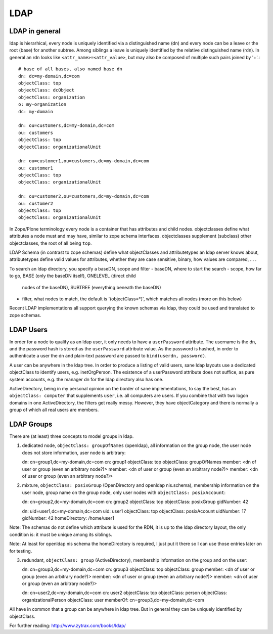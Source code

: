 LDAP
====


LDAP in general
---------------

ldap is hierarhical, every node is uniquely identified via a
distinguished name (dn) and every node can be a leave or the root (base)
for another subtree. Among siblings a leave is uniquely identified by
the relative distinguished name (rdn). In general an rdn looks like
``<attr_name>=<attr_value>``, but may also be composed of multiple such
pairs joined by '+'.::

    # base of all bases, also named base dn
    dn: dc=my-domain,dc=com
    objectClass: top 
    objectClass: dcObject
    objectClass: organization
    o: my-organization
    dc: my-domain

    dn: ou=customers,dc=my-domain,dc=com
    ou: customers
    objectClass: top 
    objectClass: organizationalUnit

    dn: ou=customer1,ou=customers,dc=my-domain,dc=com
    ou: customer1
    objectClass: top 
    objectClass: organizationalUnit

    dn: ou=customer2,ou=customers,dc=my-domain,dc=com
    ou: customer2
    objectClass: top 
    objectClass: organizationalUnit

In Zope/Plone terminology every node is a container that has attributes
and child nodes. objectclasses define what attributes a node must and
may have, similar to zope schema interfaces. objectclasses supplement
(subclass) other objectclasses, the root of all being ``top``.

LDAP Schema (in contrast to zope schemas) define what objectClasses and
attributetypes an ldap server knows about, attributetypes define valid
values for attributes, whether they are case sensitive, binary, how
values are compared, ... .

To search an ldap directory, you specify a baseDN, scope and filter
- baseDN, where to start the search
- scope, how far to go, BASE (only the baseDN itself), ONELEVEL (direct child
  nodes of the baseDN), SUBTREE (everything beneath the baseDN)
- filter, what nodes to match, the default is '(objectClass=*)', which matches
  all nodes (more on this below)

Recent LDAP implementations all support querying the known schemas via ldap,
they could be used and translated to zope schemas.


LDAP Users
----------

In order for a node to qualify as an ldap user, it only needs to have a
``userPassword`` attribute. The username is the dn, and the password hash is
stored as the ``userPassword`` attribute value. As the password is hashed, in
order to authenticate a user the dn and plain-text password are passed to
``bind(userdn, password)``.

A user can be anywhere in the ldap tree. In order to produce a listing of
valid users, sane ldap layouts use a dedicated objectClass to identify users,
e.g. inetOrgPerson. The existence of a userPassword attribute does not suffice,
as pure system accounts, e.g. the manager dn for the ldap directory also has
one.

ActiveDirectory, being in my personal opinion on the border of sane
implementations, to say the best, has an ``objectClass: computer`` that
supplements ``user``, i.e. all computers are users. If you combine that with
two logon domains in one ActiveDirectory, the filters get really messy.
However, they have objectCategory and there is normally a group of which all
real users are members.


LDAP Groups
-----------

There are (at least) three concepts to model groups in ldap.

1. dedicated node, ``objectClass: groupOfNames`` (openldap), all information on
   the group node, the user node does not store information, user node is
   arbitrary::

   dn: cn=group1,dc=my-domain,dc=com
   cn: group1
   objectClass: top
   objectClass: groupOfNames
   member: <dn of user or group (even an arbitrary node?)>
   member: <dn of user or group (even an arbitrary node?)>
   member: <dn of user or group (even an arbitrary node?)>

2. mixture, ``objectClass: posixGroup`` (OpenDirectory and openldap nis.schema),
   membership information on the user node, group name on the group node, only
   user nodes with ``objectClass: posixAccount``::

   dn: cn=group2,dc=my-domain,dc=com
   cn: group2
   objectClass: top
   objectClass: posixGroup
   gidNumber: 42

   dn: uid=user1,dc=my-domain,dc=com
   uid: user1
   objectClass: top
   objectClass: posixAccount
   uidNumber: 17
   gidNumber: 42
   homeDirectory: /home/user1

Note: The schemas do not define which attribute is used for the RDN, it is up
to the ldap directory layout, the only condition is: it must be unique among
its siblings.

Note: At least for openldap nis schema the homeDirectory is required, I just
put it there so I can use those entries later on for testing.

3. redundant, ``objectClass: group`` (ActiveDirectory), membership information
   on the group and on the user::

   dn: cn=group3,dc=my-domain,dc=com
   cn: group3
   objectClass: top
   objectClass: group
   member: <dn of user or group (even an arbitrary node?)>
   member: <dn of user or group (even an arbitrary node?)>
   member: <dn of user or group (even an arbitrary node?)>

   dn: cn=user2,dc=my-domain,dc=com
   cn: user2
   objectClass: top
   objectClass: person
   objectClass: organizationalPerson
   objectClass: user
   memberOf: cn=group3,dc=my-domain,dc=com

All have in common that a group can be anywhere in ldap tree. But in general
they can be uniquely identified by objectClass.

For further reading: http://www.zytrax.com/books/ldap/
